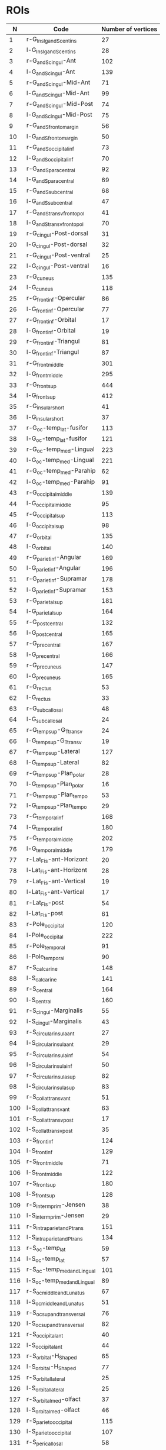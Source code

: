 
* ROIs

   |   N | Code                        | Number of vertices |
   |-----+-----------------------------+--------------------|
   |   1 | r-G_Ins_lg_and_S_cent_ins   |                 27 |
   |   2 | l-G_Ins_lg_and_S_cent_ins   |                 28 |
   |   3 | r-G_and_S_cingul-Ant        |                102 |
   |   4 | l-G_and_S_cingul-Ant        |                139 |
   |   5 | r-G_and_S_cingul-Mid-Ant    |                 71 |
   |   6 | l-G_and_S_cingul-Mid-Ant    |                 99 |
   |   7 | r-G_and_S_cingul-Mid-Post   |                 74 |
   |   8 | l-G_and_S_cingul-Mid-Post   |                 75 |
   |   9 | r-G_and_S_frontomargin      |                 56 |
   |  10 | l-G_and_S_frontomargin      |                 50 |
   |  11 | r-G_and_S_occipital_inf     |                 73 |
   |  12 | l-G_and_S_occipital_inf     |                 70 |
   |  13 | r-G_and_S_paracentral       |                 92 |
   |  14 | l-G_and_S_paracentral       |                 69 |
   |  15 | r-G_and_S_subcentral        |                 68 |
   |  16 | l-G_and_S_subcentral        |                 47 |
   |  17 | r-G_and_S_transv_frontopol  |                 41 |
   |  18 | l-G_and_S_transv_frontopol  |                 70 |
   |  19 | r-G_cingul-Post-dorsal      |                 31 |
   |  20 | l-G_cingul-Post-dorsal      |                 32 |
   |  21 | r-G_cingul-Post-ventral     |                 25 |
   |  22 | l-G_cingul-Post-ventral     |                 16 |
   |  23 | r-G_cuneus                  |                135 |
   |  24 | l-G_cuneus                  |                118 |
   |  25 | r-G_front_inf-Opercular     |                 86 |
   |  26 | l-G_front_inf-Opercular     |                 77 |
   |  27 | r-G_front_inf-Orbital       |                 17 |
   |  28 | l-G_front_inf-Orbital       |                 19 |
   |  29 | r-G_front_inf-Triangul      |                 81 |
   |  30 | l-G_front_inf-Triangul      |                 87 |
   |  31 | r-G_front_middle            |                301 |
   |  32 | l-G_front_middle            |                295 |
   |  33 | r-G_front_sup               |                444 |
   |  34 | l-G_front_sup               |                412 |
   |  35 | r-G_insular_short           |                 41 |
   |  36 | l-G_insular_short           |                 37 |
   |  37 | r-G_oc-temp_lat-fusifor     |                113 |
   |  38 | l-G_oc-temp_lat-fusifor     |                121 |
   |  39 | r-G_oc-temp_med-Lingual     |                223 |
   |  40 | l-G_oc-temp_med-Lingual     |                221 |
   |  41 | r-G_oc-temp_med-Parahip     |                 62 |
   |  42 | l-G_oc-temp_med-Parahip     |                 91 |
   |  43 | r-G_occipital_middle        |                139 |
   |  44 | l-G_occipital_middle        |                 95 |
   |  45 | r-G_occipital_sup           |                113 |
   |  46 | l-G_occipital_sup           |                 98 |
   |  47 | r-G_orbital                 |                135 |
   |  48 | l-G_orbital                 |                140 |
   |  49 | r-G_pariet_inf-Angular      |                169 |
   |  50 | l-G_pariet_inf-Angular      |                196 |
   |  51 | r-G_pariet_inf-Supramar     |                178 |
   |  52 | l-G_pariet_inf-Supramar     |                153 |
   |  53 | r-G_parietal_sup            |                181 |
   |  54 | l-G_parietal_sup            |                164 |
   |  55 | r-G_postcentral             |                132 |
   |  56 | l-G_postcentral             |                165 |
   |  57 | r-G_precentral              |                167 |
   |  58 | l-G_precentral              |                166 |
   |  59 | r-G_precuneus               |                147 |
   |  60 | l-G_precuneus               |                165 |
   |  61 | r-G_rectus                  |                 53 |
   |  62 | l-G_rectus                  |                 33 |
   |  63 | r-G_subcallosal             |                 48 |
   |  64 | l-G_subcallosal             |                 24 |
   |  65 | r-G_temp_sup-G_T_transv     |                 24 |
   |  66 | l-G_temp_sup-G_T_transv     |                 19 |
   |  67 | r-G_temp_sup-Lateral        |                127 |
   |  68 | l-G_temp_sup-Lateral        |                 82 |
   |  69 | r-G_temp_sup-Plan_polar     |                 28 |
   |  70 | l-G_temp_sup-Plan_polar     |                 16 |
   |  71 | r-G_temp_sup-Plan_tempo     |                 53 |
   |  72 | l-G_temp_sup-Plan_tempo     |                 29 |
   |  73 | r-G_temporal_inf            |                168 |
   |  74 | l-G_temporal_inf            |                180 |
   |  75 | r-G_temporal_middle         |                202 |
   |  76 | l-G_temporal_middle         |                179 |
   |  77 | r-Lat_Fis-ant-Horizont      |                 20 |
   |  78 | l-Lat_Fis-ant-Horizont      |                 28 |
   |  79 | r-Lat_Fis-ant-Vertical      |                 19 |
   |  80 | l-Lat_Fis-ant-Vertical      |                 17 |
   |  81 | r-Lat_Fis-post              |                 54 |
   |  82 | l-Lat_Fis-post              |                 61 |
   |  83 | r-Pole_occipital            |                120 |
   |  84 | l-Pole_occipital            |                222 |
   |  85 | r-Pole_temporal             |                 91 |
   |  86 | l-Pole_temporal             |                 90 |
   |  87 | r-S_calcarine               |                148 |
   |  88 | l-S_calcarine               |                141 |
   |  89 | r-S_central                 |                164 |
   |  90 | l-S_central                 |                160 |
   |  91 | r-S_cingul-Marginalis       |                 55 |
   |  92 | l-S_cingul-Marginalis       |                 43 |
   |  93 | r-S_circular_insula_ant     |                 27 |
   |  94 | l-S_circular_insula_ant     |                 29 |
   |  95 | r-S_circular_insula_inf     |                 54 |
   |  96 | l-S_circular_insula_inf     |                 50 |
   |  97 | r-S_circular_insula_sup     |                 82 |
   |  98 | l-S_circular_insula_sup     |                 83 |
   |  99 | r-S_collat_transv_ant       |                 51 |
   | 100 | l-S_collat_transv_ant       |                 63 |
   | 101 | r-S_collat_transv_post      |                 17 |
   | 102 | l-S_collat_transv_post      |                 35 |
   | 103 | r-S_front_inf               |                124 |
   | 104 | l-S_front_inf               |                129 |
   | 105 | r-S_front_middle            |                 71 |
   | 106 | l-S_front_middle            |                122 |
   | 107 | r-S_front_sup               |                180 |
   | 108 | l-S_front_sup               |                128 |
   | 109 | r-S_interm_prim-Jensen      |                 38 |
   | 110 | l-S_interm_prim-Jensen      |                 29 |
   | 111 | r-S_intrapariet_and_P_trans |                151 |
   | 112 | l-S_intrapariet_and_P_trans |                134 |
   | 113 | r-S_oc-temp_lat             |                 59 |
   | 114 | l-S_oc-temp_lat             |                 57 |
   | 115 | r-S_oc-temp_med_and_Lingual |                101 |
   | 116 | l-S_oc-temp_med_and_Lingual |                 89 |
   | 117 | r-S_oc_middle_and_Lunatus   |                 67 |
   | 118 | l-S_oc_middle_and_Lunatus   |                 51 |
   | 119 | r-S_oc_sup_and_transversal  |                 76 |
   | 120 | l-S_oc_sup_and_transversal  |                 82 |
   | 121 | r-S_occipital_ant           |                 40 |
   | 122 | l-S_occipital_ant           |                 44 |
   | 123 | r-S_orbital-H_Shaped        |                 65 |
   | 124 | l-S_orbital-H_Shaped        |                 77 |
   | 125 | r-S_orbital_lateral         |                 25 |
   | 126 | l-S_orbital_lateral         |                 25 |
   | 127 | r-S_orbital_med-olfact      |                 37 |
   | 128 | l-S_orbital_med-olfact      |                 46 |
   | 129 | r-S_parieto_occipital       |                115 |
   | 130 | l-S_parieto_occipital       |                107 |
   | 131 | r-S_pericallosal            |                 58 |
   | 132 | l-S_pericallosal            |                 95 |
   | 133 | r-S_postcentral             |                161 |
   | 134 | l-S_postcentral             |                166 |
   | 135 | r-S_precentral-inf-part     |                 86 |
   | 136 | l-S_precentral-inf-part     |                 84 |
   | 137 | r-S_precentral-sup-part     |                 89 |
   | 138 | l-S_precentral-sup-part     |                 75 |
   | 139 | r-S_suborbital              |                 31 |
   | 140 | l-S_suborbital              |                 15 |
   | 141 | r-S_subparietal             |                 66 |
   | 142 | l-S_subparietal             |                 77 |
   | 143 | r-S_temporal_inf            |                 91 |
   | 144 | l-S_temporal_inf            |                 93 |
   | 145 | r-S_temporal_sup            |                288 |
   | 146 | l-S_temporal_sup            |                350 |
   | 147 | r-S_temporal_transverse     |                 18 |
   | 148 | l-S_temporal_transverse     |                 10 |
   | 149 | r-Unknown                   |                335 |
   | 150 | l-Unknown                   |                317 |
